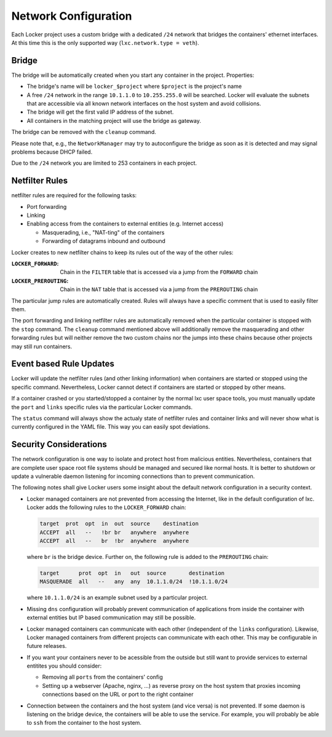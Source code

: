 Network Configuration
=====================

Each Locker project uses a custom bridge with a dedicated ``/24`` network that
bridges the containers' ethernet interfaces. At this time this is the only
supported way (``lxc.network.type = veth``).

Bridge
------

The bridge will be automatically created when you start any container in the
project. Properties:

- The bridge's name will be ``locker_$project`` where ``$project`` is the
  project's name
- A free ``/24`` network in the range ``10.1.1.0`` to ``10.255.255.0`` will be
  searched. Locker will evaluate the subnets that are accessible via all known
  network interfaces on the host system and avoid collisions.
- The bridge will get the first valid IP address of the subnet.
- All containers in the matching project will use the bridge as gateway.

The bridge can be removed with the ``cleanup`` command.

Please note that, e.g., the ``NetworkManager`` may try to autoconfigure the
bridge as soon as it is detected and may signal problems because DHCP failed.

Due to the ``/24`` network you are limited to 253 containers in each project.

Netfilter Rules
---------------

netfilter rules are required for the following tasks:

- Port forwarding
- Linking
- Enabling access from the containers to external entities (e.g. Internet
  access)

  - Masquerading, i.e., "NAT-ting" of the containers
  - Forwarding of datagrams inbound and outbound

Locker creates to new netfilter chains to keep its rules out of the way of
the other rules:

:``LOCKER_FORWARD``:
    Chain in the ``FILTER`` table that is  accessed via a jump from the
    ``FORWARD`` chain
:``LOCKER_PREROUTING``:
    Chain in the ``NAT`` table that is accessed via a jump from the
    ``PREROUTING`` chain

The particular jump rules are automatically created.
Rules will always have a specific comment that is used to easily filter them.

The port forwarding and linking netfilter rules are automatically removed when
the particular container is stopped with the ``stop`` command. The ``cleanup``
command mentioned above will additionally remove the masquerading and other
forwarding rules but will neither remove the two custom chains nor the jumps
into these chains because other projects may still run containers.

Event based Rule Updates
------------------------

Locker will update the netfilter rules (and other linking information) when
containers are started or stopped using the specific command. Nevertheless,
Locker cannot detect if containers are started or stopped by other means.

If a container crashed or you started/stopped a container by the normal lxc
user space tools, you must manually update the ``port`` and ``links`` specific
rules via the particular Locker commands.

The ``status`` command will always show the actualy state of netfilter rules
and container links and will never show what is currently configured in the YAML
file. This way you can easily spot deviations.

Security Considerations
-----------------------

The network configuration is one way to isolate and protect host from malicious
entities. Nevertheless, containers that are complete user space root file
systems should be managed and secured like normal hosts. It is better to
shutdown or update a vulnerable daemon listening for incoming connections than
to prevent communication.


The following notes shall give Locker users some insight about the default
network configuration in a security context.

- Locker managed containers are not prevented from accessing the Internet, like
  in the default configuration of lxc. Locker adds the following rules to the
  ``LOCKER_FORWARD`` chain:

  .. code::

    target  prot  opt  in  out  source    destination
    ACCEPT  all   --   !br br   anywhere  anywhere
    ACCEPT  all   --   br  !br  anywhere  anywhere

  where ``br`` is the bridge device. Further on, the following rule is added to
  the ``PREROUTING`` chain:

  .. code::

    target      prot  opt  in   out  source       destination
    MASQUERADE  all   --   any  any  10.1.1.0/24  !10.1.1.0/24

  where ``10.1.1.0/24`` is an example subnet used by a particular project.
- Missing ``dns`` configuration will probably prevent communication of
  applications from inside the container with external entities but IP based
  communication may still be possible.
- Locker managed containers can communicate with each other (independent of the
  ``links`` configuration). Likewise, Locker managed containers from different
  projects can communicate with each other. This may be configurable in future
  releases.
- If you want your containers never to be acessible from the outside but still
  want to provide services to external entitites you should consider:

  - Removing all ``ports`` from the containers' config
  - Setting up a webserver (Apache, nginx, ...) as reverse proxy on the host
    system that proxies incoming connections based on the URL or port to the
    right container
- Connection between the containers and the host system (and vice versa) is not
  prevented. If some daemon is listening on the bridge device, the containers
  will be able to use the service. For example, you will probably be able to
  ``ssh`` from the container to the host system.
